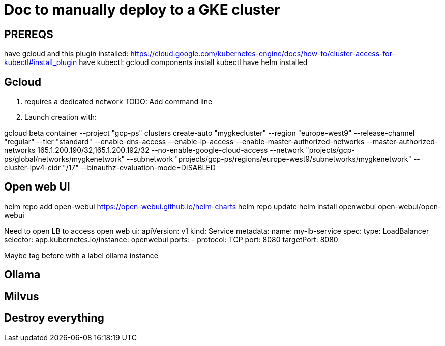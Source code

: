 # Doc to manually deploy to a GKE cluster

## PREREQS

have gcloud and this plugin installed: https://cloud.google.com/kubernetes-engine/docs/how-to/cluster-access-for-kubectl#install_plugin
have kubectl: gcloud components install kubectl 
have helm installed


## Gcloud

1. requires a dedicated network 
TODO: Add command line


2. Launch creation with:

gcloud beta container --project "gcp-ps" clusters create-auto "mygkecluster" --region "europe-west9" --release-channel "regular" --tier "standard" --enable-dns-access --enable-ip-access --enable-master-authorized-networks --master-authorized-networks 165.1.200.190/32,165.1.200.192/32 --no-enable-google-cloud-access --network "projects/gcp-ps/global/networks/mygkenetwork" --subnetwork "projects/gcp-ps/regions/europe-west9/subnetworks/mygkenetwork" --cluster-ipv4-cidr "/17" --binauthz-evaluation-mode=DISABLED


## Open web UI

helm repo add open-webui https://open-webui.github.io/helm-charts
helm repo update
helm install openwebui open-webui/open-webui

Need to open LB to access open web ui:
apiVersion: v1
kind: Service
metadata:
  name: my-lb-service
spec:
  type: LoadBalancer
  selector:
   app.kubernetes.io/instance: openwebui
  ports:
  - protocol: TCP
    port: 8080
    targetPort: 8080

Maybe tag before with a label ollama instance 


## Ollama



## Milvus



## Destroy everything



